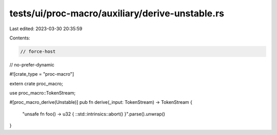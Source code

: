 tests/ui/proc-macro/auxiliary/derive-unstable.rs
================================================

Last edited: 2023-03-30 20:35:59

Contents:

.. code-block:: rs

    // force-host
// no-prefer-dynamic

#![crate_type = "proc-macro"]

extern crate proc_macro;

use proc_macro::TokenStream;

#[proc_macro_derive(Unstable)]
pub fn derive(_input: TokenStream) -> TokenStream {

    "unsafe fn foo() -> u32 { ::std::intrinsics::abort() }".parse().unwrap()
}


